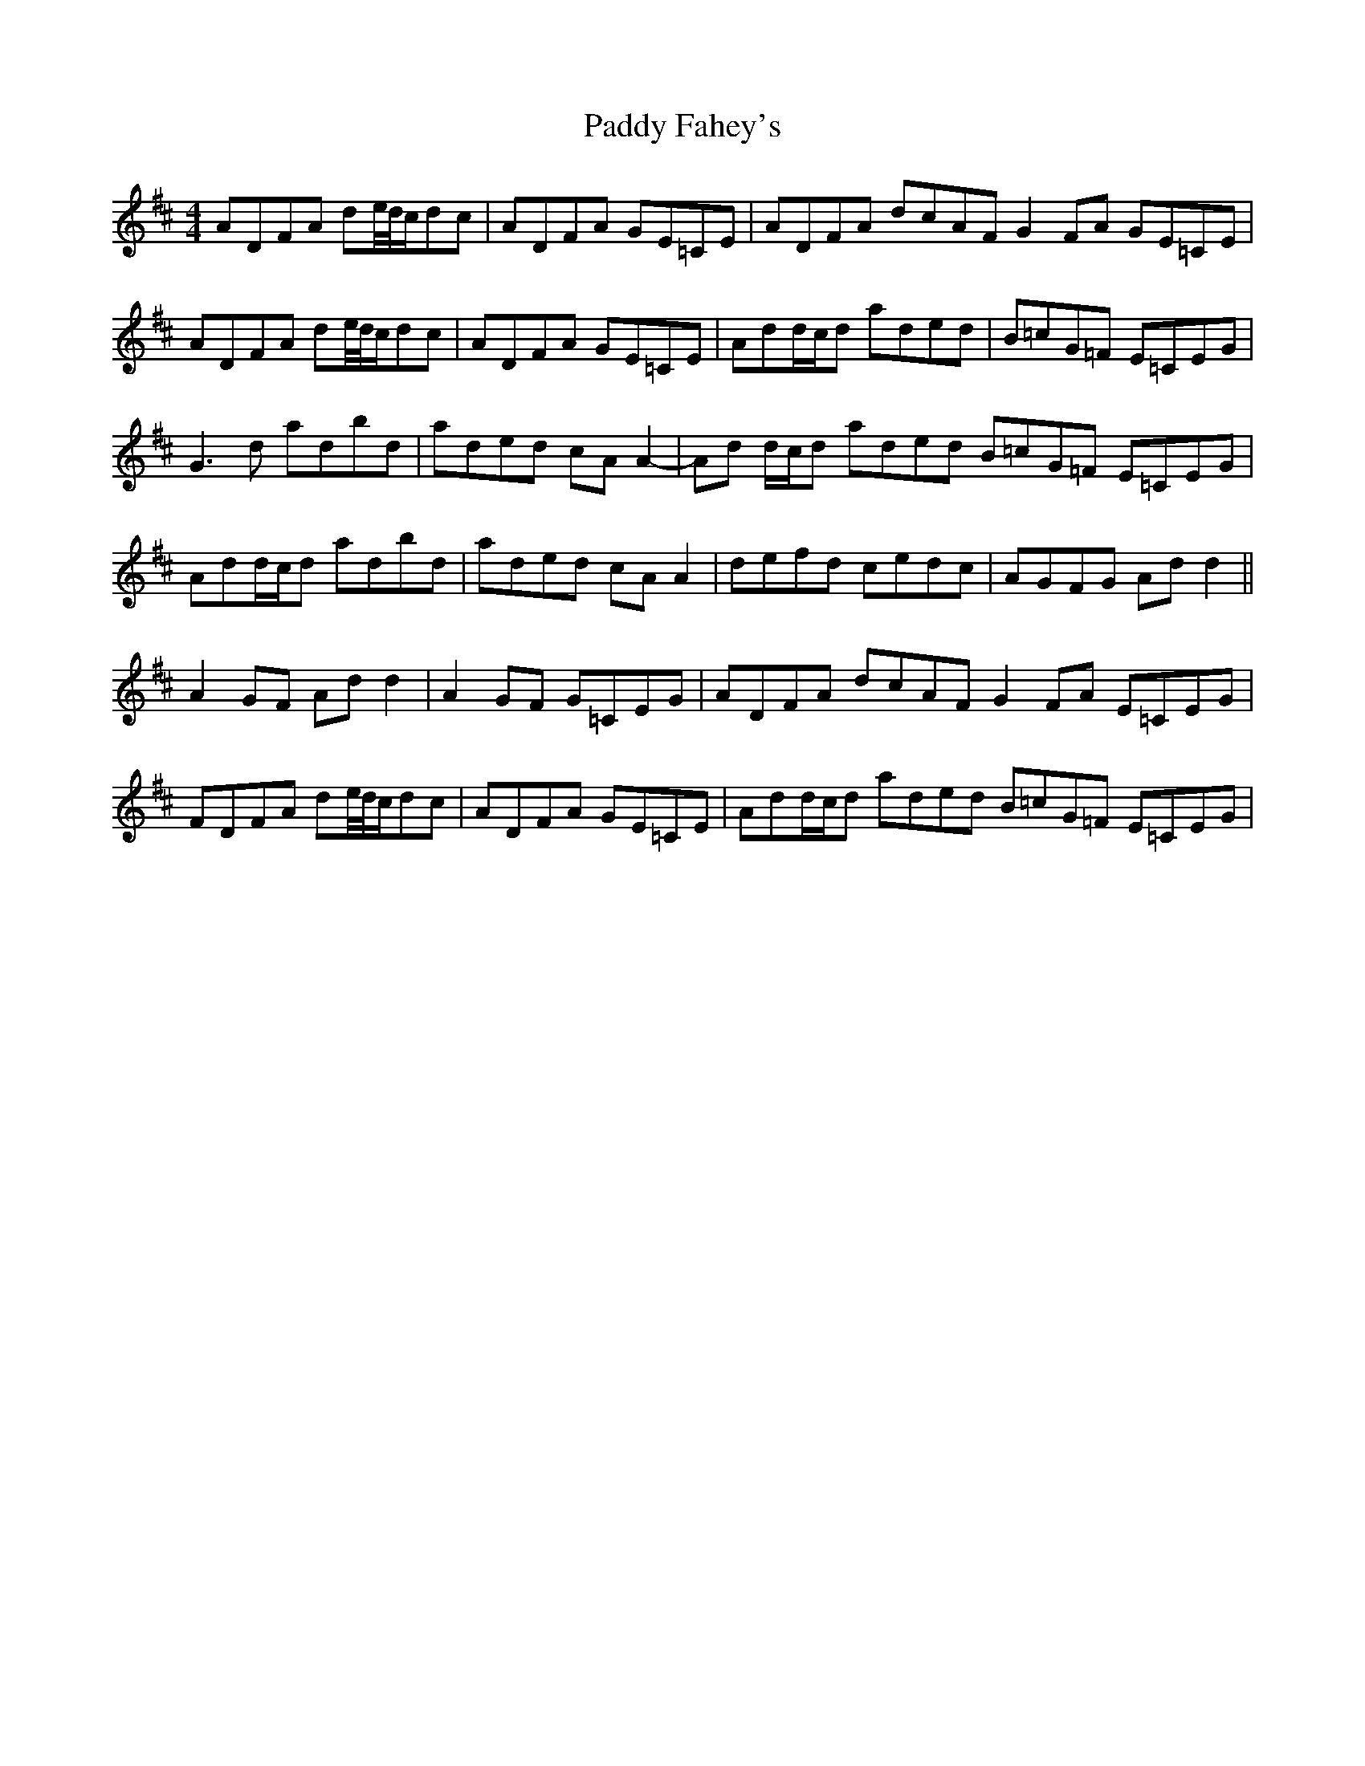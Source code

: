 X: 31196
T: Paddy Fahey's
R: reel
M: 4/4
K: Dmajor
ADFA de/4d/4c/dc|ADFA GE=CE|ADFA dcAF G2 FA GE=CE|
ADFA de/4d/4c/dc|ADFA GE=CE|Add/c/d aded|B=cG=F E=CEG|
G3 d adbd|aded cA A2-|Ad d/c/d aded B=cG=F E=CEG|
Add/c/d adbd|aded cA A2|defd cedc|AGFG Ad d2||
A2 GF Ad d2|A2 GF G=CEG|ADFA dcAF G2 FA E=CEG|
FDFA de/4d/4c/dc|ADFA GE=CE|Add/c/d aded B=cG=F E=CEG|

